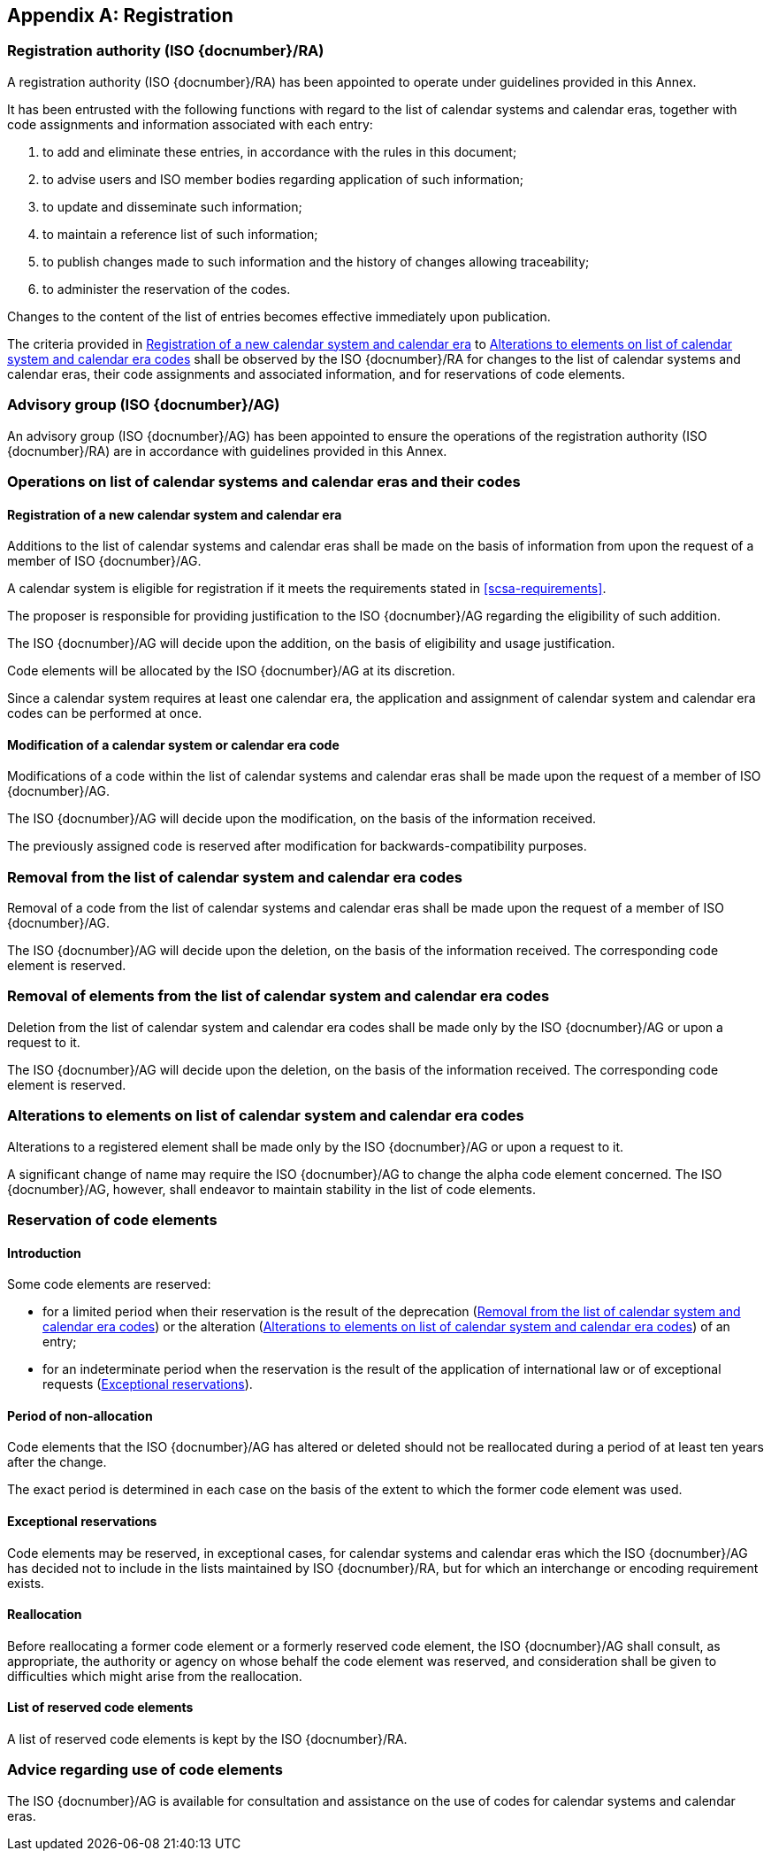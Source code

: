 
[[AnnexA]]
[appendix]
== Registration

=== Registration authority (ISO {docnumber}/RA)

A registration authority (ISO {docnumber}/RA) has been appointed to operate under guidelines provided in this Annex.

It has been entrusted with the following functions with regard to the list of calendar systems and calendar eras, together with code assignments and information associated with each entry:

. to add and eliminate these entries, in accordance with the rules in this document;

. to advise users and ISO member bodies regarding application of such information;

. to update and disseminate such information;

. to maintain a reference list of such information;

. to publish changes made to such information and the history of changes allowing traceability;

. to administer the reservation of the codes.

Changes to the content of the list of entries becomes effective
immediately upon publication.

The criteria provided in <<registration-adding-tzauth>> to <<registration-modify-tz>>
shall be observed by the ISO {docnumber}/RA for changes to the list of
calendar systems and calendar eras, their code assignments and associated information,
and for reservations of code elements.


=== Advisory group (ISO {docnumber}/AG)

An advisory group (ISO {docnumber}/AG) has been appointed to ensure the operations of the registration authority (ISO {docnumber}/RA) are in accordance with guidelines provided in this Annex.


=== Operations on list of calendar systems and calendar eras and their codes

[[registration-adding-tzauth]]
==== Registration of a new calendar system and calendar era

Additions to the list of calendar systems and calendar eras shall be made on the basis of information from upon the request of a member of ISO {docnumber}/AG.

A calendar system is eligible for registration
if it meets the requirements stated in <<scsa-requirements>>.

The proposer is responsible for providing justification to the
ISO {docnumber}/AG regarding the eligibility of such addition.

The ISO {docnumber}/AG will decide upon the addition, on the
basis of eligibility and usage justification.

Code elements will be allocated by the ISO {docnumber}/AG at its
discretion.

Since a calendar system requires at least one calendar era, the application
and assignment of calendar system and calendar era codes can be performed
at once.


////
Additions to the official and international time scale authorities require additional criteria:

* An official time scale authority must be endorsed by a body receiving direct authority by a member of the United Nations.
* An international time scale authority must be endorsed by an international standardization body in liaison with the ISO {docnumber}/AG.
////

==== Modification of a calendar system or calendar era code

Modifications of a code within the list of calendar systems and calendar eras
shall be made upon the request of a member of ISO {docnumber}/AG.

The ISO {docnumber}/AG will decide upon the modification, on the basis of the information received.

The previously assigned code is reserved after modification for
backwards-compatibility purposes.


[[registration-removing-tzauth]]
=== Removal from the list of calendar system and calendar era codes

Removal of a code from the list of calendar systems and calendar eras shall be made upon the request of a member of ISO {docnumber}/AG.

The ISO {docnumber}/AG will decide upon the deletion, on the basis of the information received. The corresponding code element is reserved.



[[registration-deleting-tz]]
=== Removal of elements from the list of calendar system and calendar era codes

Deletion from the list of calendar system and calendar era codes shall be made only by the ISO {docnumber}/AG or upon a request to it.

The ISO {docnumber}/AG will decide upon the deletion, on the basis of the information received. The corresponding code element is reserved.



[[registration-modify-tz]]
=== Alterations to elements on list of calendar system and calendar era codes

Alterations to a registered element shall be made only by the ISO {docnumber}/AG or upon a request to it.

A significant change of name may require the ISO {docnumber}/AG to change the alpha code element concerned. The ISO {docnumber}/AG, however, shall endeavor to maintain stability in the list of code elements.



[[reservation]]
=== Reservation of code elements

==== Introduction

Some code elements are reserved:

* for a limited period when their reservation is the result of
  the deprecation (<<registration-removing-tzauth>>) or the alteration (<<registration-modify-tz>>)
  of an entry;

* for an indeterminate period when the reservation is the result of
  the application of international law or of
  exceptional requests (<<reservation-exceptional>>).

==== Period of non-allocation

Code elements that the ISO {docnumber}/AG has altered or deleted should not be reallocated during a period of at least ten years after the change.

The exact period is determined in each case on the basis of the extent to which the former code element was used.


[[reservation-exceptional]]
==== Exceptional reservations

Code elements may be reserved, in exceptional cases, for calendar systems and calendar eras which the ISO {docnumber}/AG has decided not to include in the lists maintained by ISO {docnumber}/RA, but for which an interchange or encoding requirement exists.

==== Reallocation

Before reallocating a former code element or a formerly reserved code element, the ISO {docnumber}/AG shall consult, as appropriate, the authority or agency on whose behalf the code element was reserved, and consideration shall be given to difficulties which might arise from the reallocation.


==== List of reserved code elements

A list of reserved code elements is kept by the ISO {docnumber}/RA.


=== Advice regarding use of code elements

The ISO {docnumber}/AG is available for consultation and assistance on the use of codes for calendar systems and calendar eras.


